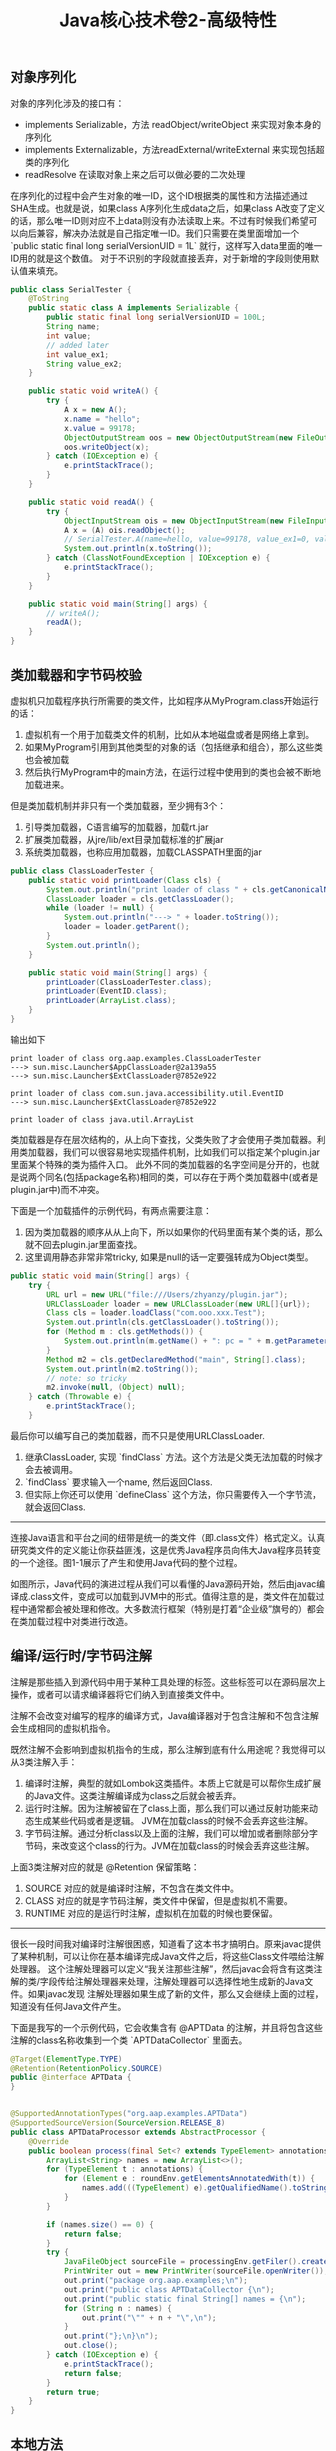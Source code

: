 #+title: Java核心技术卷2-高级特性

** 对象序列化
对象的序列化涉及的接口有：
- implements Serializable，方法 readObject/writeObject 来实现对象本身的序列化
- implements Externalizable，方法readExternal/writeExternal 来实现包括超类的序列化
- readResolve 在读取对象上来之后可以做必要的二次处理

在序列化的过程中会产生对象的唯一ID，这个ID根据类的属性和方法描述通过SHA生成。也就是说，如果class A序列化生成data之后，如果class A改变了定义的话，那么唯一ID则对应不上data则没有办法读取上来。不过有时候我们希望可以向后兼容，解决办法就是自己指定唯一ID。我们只需要在类里面增加一个 `public static final long serialVersionUID = 1L` 就行，这样写入data里面的唯一ID用的就是这个数值。 对于不识别的字段就直接丢弃，对于新增的字段则使用默认值来填充。

#+BEGIN_SRC Java
public class SerialTester {
    @ToString
    public static class A implements Serializable {
        public static final long serialVersionUID = 100L;
        String name;
        int value;
        // added later
        int value_ex1;
        String value_ex2;
    }

    public static void writeA() {
        try {
            A x = new A();
            x.name = "hello";
            x.value = 99178;
            ObjectOutputStream oos = new ObjectOutputStream(new FileOutputStream("A.data"));
            oos.writeObject(x);
        } catch (IOException e) {
            e.printStackTrace();
        }
    }

    public static void readA() {
        try {
            ObjectInputStream ois = new ObjectInputStream(new FileInputStream("A.data"));
            A x = (A) ois.readObject();
            // SerialTester.A(name=hello, value=99178, value_ex1=0, value_ex2=null)
            System.out.println(x.toString());
        } catch (ClassNotFoundException | IOException e) {
            e.printStackTrace();
        }
    }

    public static void main(String[] args) {
        // writeA();
        readA();
    }
}

#+END_SRC

** 类加载器和字节码校验

虚拟机只加载程序执行所需要的类文件，比如程序从MyProgram.class开始运行的话：
1. 虚拟机有一个用于加载类文件的机制，比如从本地磁盘或者是网络上拿到。
2. 如果MyProgram引用到其他类型的对象的话（包括继承和组合），那么这些类也会被加载
3. 然后执行MyProgram中的main方法，在运行过程中使用到的类也会被不断地加载进来。

但是类加载机制并非只有一个类加载器，至少拥有3个：
1. 引导类加载器，C语言编写的加载器，加载rt.jar
2. 扩展类加载器，从jre/lib/ext目录加载标准的扩展jar
3. 系统类加载器，也称应用加载器，加载CLASSPATH里面的jar

#+BEGIN_SRC Java
public class ClassLoaderTester {
    public static void printLoader(Class cls) {
        System.out.println("print loader of class " + cls.getCanonicalName());
        ClassLoader loader = cls.getClassLoader();
        while (loader != null) {
            System.out.println("---> " + loader.toString());
            loader = loader.getParent();
        }
        System.out.println();
    }

    public static void main(String[] args) {
        printLoader(ClassLoaderTester.class);
        printLoader(EventID.class);
        printLoader(ArrayList.class);
    }
}
#+END_SRC

输出如下

#+BEGIN_EXAMPLE
print loader of class org.aap.examples.ClassLoaderTester
---> sun.misc.Launcher$AppClassLoader@2a139a55
---> sun.misc.Launcher$ExtClassLoader@7852e922

print loader of class com.sun.java.accessibility.util.EventID
---> sun.misc.Launcher$ExtClassLoader@7852e922

print loader of class java.util.ArrayList
#+END_EXAMPLE


类加载器是存在层次结构的，从上向下查找，父类失败了才会使用子类加载器。利用类加载器，我们可以很容易地实现插件机制，比如我们可以指定某个plugin.jar里面某个特殊的类为插件入口。
此外不同的类加载器的名字空间是分开的，也就是说两个同名(包括package名称)相同的类，可以存在于两个类加载器中(或者是plugin.jar中)而不冲突。

下面是一个加载插件的示例代码，有两点需要注意：
1. 因为类加载器的顺序从从上向下，所以如果你的代码里面有某个类的话，那么就不回去plugin.jar里面查找。
2. 这里调用静态非常非常tricky,  如果是null的话一定要强转成为Object类型。

#+BEGIN_SRC Java
    public static void main(String[] args) {
        try {
            URL url = new URL("file:///Users/zhyanzy/plugin.jar");
            URLClassLoader loader = new URLClassLoader(new URL[]{url});
            Class cls = loader.loadClass("com.ooo.xxx.Test");
            System.out.println(cls.getClassLoader().toString());
            for (Method m : cls.getMethods()) {
                System.out.println(m.getName() + ": pc = " + m.getParameterCount());
            }
            Method m2 = cls.getDeclaredMethod("main", String[].class);
            System.out.println(m2.toString());
            // note: so tricky
            m2.invoke(null, (Object) null);
        } catch (Throwable e) {
            e.printStackTrace();
        }
#+END_SRC

最后你可以编写自己的类加载器，而不只是使用URLClassLoader.
1. 继承ClassLoader, 实现 `findClass` 方法。这个方法是父类无法加载的时候才会去被调用。
2. `findClass` 要求输入一个name, 然后返回Class.
3. 但实际上你还可以使用 `defineClass` 这个方法，你只需要传入一个字节流，就会返回Class.

----------

连接Java语言和平台之间的纽带是统一的类文件（即.class文件）格式定义。认真研究类文件的定义能让你获益匪浅，这是优秀Java程序员向伟大Java程序员转变的一个途径。图1-1展示了产生和使用Java代码的整个过程。

[[../images/how-java-class-loader-works.png]]

如图所示，Java代码的演进过程从我们可以看懂的Java源码开始，然后由javac编译成.class文件，变成可以加载到JVM中的形式。值得注意的是，类文件在加载过程中通常都会被处理和修改。大多数流行框架（特别是打着“企业级”旗号的）都会在类加载过程中对类进行改造。

** 编译/运行时/字节码注解

注解是那些插入到源代码中用于某种工具处理的标签。这些标签可以在源码层次上操作，或者可以请求编译器将它们纳入到直接类文件中。

注解不会改变对编写的程序的编译方式，Java编译器对于包含注解和不包含注解会生成相同的虚拟机指令。

既然注解不会影响到虚拟机指令的生成，那么注解到底有什么用途呢？我觉得可以从3类注解入手：
1. 编译时注解，典型的就如Lombok这类插件。本质上它就是可以帮你生成扩展的Java文件。这类注解编译成为class之后就会被丢弃。
2. 运行时注解。因为注解被留在了class上面，那么我们可以通过反射功能来动态生成某些代码或者是逻辑。 JVM在加载class的时候不会丢弃这些注解。
3. 字节码注解。通过分析class以及上面的注解，我们可以增加或者删除部分字节码，来改变这个class的行为。JVM在加载class的时候会丢弃这些注解。

上面3类注解对应的就是 @Retention 保留策略：
1. SOURCE 对应的就是编译时注解，不包含在类文件中。
2. CLASS 对应的就是字节码注解，类文件中保留，但是虚拟机不需要。
3. RUNTIME 对应的是运行时注解，虚拟机在加载的时候也要保留。

----------
很长一段时间我对编译时注解很困惑，知道看了这本书才搞明白。原来javac提供了某种机制，可以让你在基本编译完成Java文件之后，将这些Class文件喂给注解处理器。
这个注解处理器可以定义“我关注那些注解”，然后javac会将含有这类注解的类/字段传给注解处理器来处理，注解处理器可以选择性地生成新的Java文件。如果javac发现
注解处理器如果生成了新的文件，那么又会继续上面的过程，知道没有任何Java文件产生。

[[../images/java-apt-workflow.png]]

下面是我写的一个示例代码，它会收集含有 @APTData 的注解，并且将包含这些注解的class名称收集到一个类 `APTDataCollector` 里面去。

#+BEGIN_SRC Java
@Target(ElementType.TYPE)
@Retention(RetentionPolicy.SOURCE)
public @interface APTData {
}


@SupportedAnnotationTypes("org.aap.examples.APTData")
@SupportedSourceVersion(SourceVersion.RELEASE_8)
public class APTDataProcessor extends AbstractProcessor {
    @Override
    public boolean process(final Set<? extends TypeElement> annotations, final RoundEnvironment roundEnv) {
        ArrayList<String> names = new ArrayList<>();
        for (TypeElement t : annotations) {
            for (Element e : roundEnv.getElementsAnnotatedWith(t)) {
                names.add(((TypeElement) e).getQualifiedName().toString());
            }
        }

        if (names.size() == 0) {
            return false;
        }
        try {
            JavaFileObject sourceFile = processingEnv.getFiler().createSourceFile("org.aap.examples.APTDataCollector");
            PrintWriter out = new PrintWriter(sourceFile.openWriter());
            out.print("package org.aap.examples;\n");
            out.print("public class APTDataCollector {\n");
            out.print("public static final String[] names = {\n");
            for (String n : names) {
                out.print("\"" + n + "\",\n");
            }
            out.print("};\n}\n");
            out.close();
        } catch (IOException e) {
            e.printStackTrace();
            return false;
        }
        return true;
    }
}
#+END_SRC

** 本地方法
